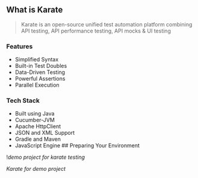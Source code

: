 ** What is Karate
:PROPERTIES:
:CUSTOM_ID: what-is-karate
:END:

#+begin_quote
Karate is an open-source unified test automation platform combining API
testing, API performance testing, API mocks & UI testing

#+end_quote

*** Features
:PROPERTIES:
:CUSTOM_ID: features
:END:
- Simplified Syntax
- Built-in Test Doubles
- Data-Driven Testing
- Powerful Assertions
- Parallel Execution

*** Tech Stack
:PROPERTIES:
:CUSTOM_ID: tech-stack
:END:
- Built using Java
- Cucumber-JVM
- Apache HttpClient
- JSON and XML Support
- Gradle and Maven
- JavaScript Engine ## Preparing Your Environment

![[demo project for karate testing]]

[[Karate for demo project]]
